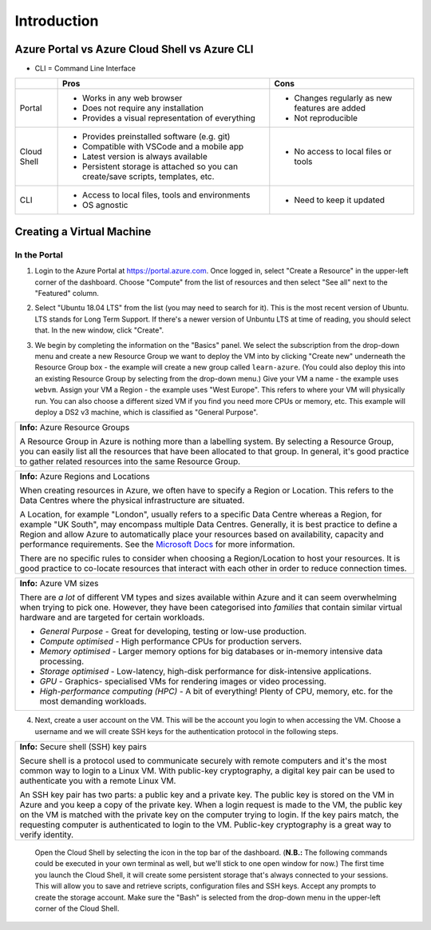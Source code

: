 ==============
 Introduction
==============

Azure Portal vs Azure Cloud Shell vs Azure CLI
==============================================

* CLI = Command Line Interface

+-------------+----------------------------------------------------------------------------------+-----------------------------------------------+
|             | **Pros**                                                                         | **Cons**                                      |
+=============+==================================================================================+===============================================+
| Portal      | * Works in any web browser                                                       | * Changes regularly as new features are added |
|             | * Does not require any installation                                              | * Not reproducible                            |
|             | * Provides a visual representation of everything                                 |                                               |
+-------------+----------------------------------------------------------------------------------+-----------------------------------------------+
| Cloud Shell | * Provides preinstalled software (e.g. git)                                      | * No access to local files or tools           |
|             | * Compatible with VSCode and a mobile app                                        |                                               |
|             | * Latest version is always available                                             |                                               |
|             | * Persistent storage is attached so you can create/save scripts, templates, etc. |                                               |
+-------------+----------------------------------------------------------------------------------+-----------------------------------------------+
| CLI         | * Access to local files, tools and environments                                  | * Need to keep it updated                     |
|             | * OS agnostic                                                                    |                                               |
+-------------+----------------------------------------------------------------------------------+-----------------------------------------------+

Creating a Virtual Machine
==========================

In the Portal
-------------

1. Login to the Azure Portal at https://portal.azure.com.
   Once logged in, select "Create a Resource" in the upper-left corner of the dashboard.
   Choose "Compute" from the list of resources and then select "See all" next to the "Featured" column.

.. image:: ../figures/01_Intro/portal_vm_step1.png

2. Select "Ubuntu 18.04 LTS" from the list (you may need to search for it).
   This is the most recent version of Ubuntu.
   LTS stands for Long Term Support.
   If there's a newer version of Unbuntu LTS at time of reading, you should select that.
   In the new window, click "Create".

.. image:: ../figures/01_Intro/portal_vm_step2.png

.. image:: ../figures/01_Intro/portal_vm_step3.png

3. We begin by completing the information on the "Basics" panel.
   We select the subscription from the drop-down menu and create a new Resource Group we want to deploy the VM into by clicking "Create new" underneath the Resource Group box - the example will create a new group called ``learn-azure``.
   (You could also deploy this into an existing Resource Group by selecting from the drop-down menu.)
   Give your VM a name - the example uses ``webvm``.
   Assign your VM a Region - the example uses "West Europe".
   This refers to where your VM will physically run.
   You can also choose a different sized VM if you find you need more CPUs or memory, etc.
   This example will deploy a DS2 v3 machine, which is classified as "General Purpose".

+--------------------------------------------------------------------------------------------------------------+
| **Info:** Azure Resource Groups                                                                              |
|                                                                                                              |
| A Resource Group in Azure is nothing more than a labelling system.                                           |
| By selecting a Resource Group, you can easily list all the resources that have been allocated to that group. |
| In general, it's good practice to gather related resources into the same Resource Group.                     |
+--------------------------------------------------------------------------------------------------------------+

+-----------------------------------------------------------------------------------------------------------------------------------------------------------------------+
| **Info:** Azure Regions and Locations                                                                                                                                 |
|                                                                                                                                                                       |
| When creating resources in Azure, we often have to specify a Region or Location.                                                                                      |
| This refers to the Data Centres where the physical infrastructure are situated.                                                                                       |
|                                                                                                                                                                       |
| A Location, for example "London", usually refers to a specific Data Centre whereas a Region, for example "UK South", may encompass multiple Data Centres.             |
| Generally, it is best practice to define a Region and allow Azure to automatically place your resources based on availability, capacity and performance requirements. |
| See the `Microsoft Docs <https://azure.microsoft.com/en-gb/global-infrastructure/locations/>`_ for more information.                                                  |
|                                                                                                                                                                       |
| There are no specific rules to consider when choosing a Region/Location to host your resources.                                                                       |
| It is good practice to co-locate resources that interact with each other in order to reduce connection times.                                                         |
+-----------------------------------------------------------------------------------------------------------------------------------------------------------------------+

+-----------------------------------------------------------------------------------------------------------------------------------+
| **Info:** Azure VM sizes                                                                                                          |
|                                                                                                                                   |
| There are *a lot* of different VM types and sizes available within Azure and it can seem overwhelming when trying to pick one.    |
| However, they have been categorised into *families* that contain similar virtual hardware and are targeted for certain workloads. |
|                                                                                                                                   |
| * *General Purpose* - Great for developing, testing or low-use production.                                                        |
| * *Compute optimised* - High performance CPUs for production servers.                                                             |
| * *Memory optimised* - Larger memory options for big databases or in-memory intensive data processing.                            |
| * *Storage optimised* - Low-latency, high-disk performance for disk-intensive applications.                                       |
| * *GPU* - Graphics- specialised VMs for rendering images or video processing.                                                     |
| * *High-performance computing (HPC)* - A bit of everything! Plenty of CPU, memory, etc. for the most demanding workloads.         |
+-----------------------------------------------------------------------------------------------------------------------------------+

.. image:: ../figures/01_Intro/portal_vm_step4.png

4. Next, create a user account on the VM.
   This will be the account you login to when accessing the VM.
   Choose a username and we will create SSH keys for the authentication protocol in the following steps.

+------------------------------------------------------------------------------------------------------------------------------------+
| **Info:** Secure shell (SSH) key pairs                                                                                             |
|                                                                                                                                    |
| Secure shell is a protocol used to communicate securely with remote computers and it's the most common way to login to a Linux VM. |
| With public-key cryptography, a digital key pair can be used to authenticate you with a remote Linux VM.                           |
|                                                                                                                                    |
| An SSH key pair has two parts: a public key and a private key.                                                                     |
| The public key is stored on the VM in Azure and you keep a copy of the private key.                                                |
| When a login request is made to the VM, the public key on the VM is matched with the private key on the computer trying to login.  |
| If the key pairs match, the requesting computer is authenticated to login to the VM.                                               |
| Public-key cryptography is a great way to verify identity.                                                                         |
+------------------------------------------------------------------------------------------------------------------------------------+

   Open the Cloud Shell by selecting the icon in the top bar of the dashboard.
   (**N.B.:** The following commands could be executed in your own terminal as well, but we'll stick to one open window for now.)
   The first time you launch the Cloud Shell, it will create some persistent storage that's always connected to your sessions.
   This will allow you to save and retrieve scripts, configuration files and SSH keys.
   Accept any prompts to create the storage account.
   Make sure the "Bash" is selected from the drop-down menu in the upper-left corner of the Cloud Shell.

.. image:: ../figures/01_Intro/portal_vm_step6.png

.. image:: ../figures/01_Intro/portal_vm_step7.png

.. image:: ../figures/01_Intro/portal_vm_step8.png

.. image:: ../figures/01_Intro/portal_vm_step9.png

.. image:: ../figures/01_Intro/portal_vm_step5.png

.. image:: ../figures/01_Intro/portal_vm_step10.png
